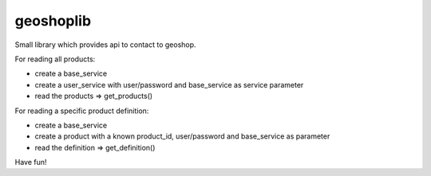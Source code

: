 geoshoplib
===============================

Small library which provides api to contact to geoshop.

For reading all products:

- create a base_service
- create a user_service with user/password and base_service as service parameter
- read the products => get_products()

For reading a specific product definition:

- create a base_service
- create a product with a known product_id, user/password and base_service as parameter
- read the definition => get_definition()

Have fun!